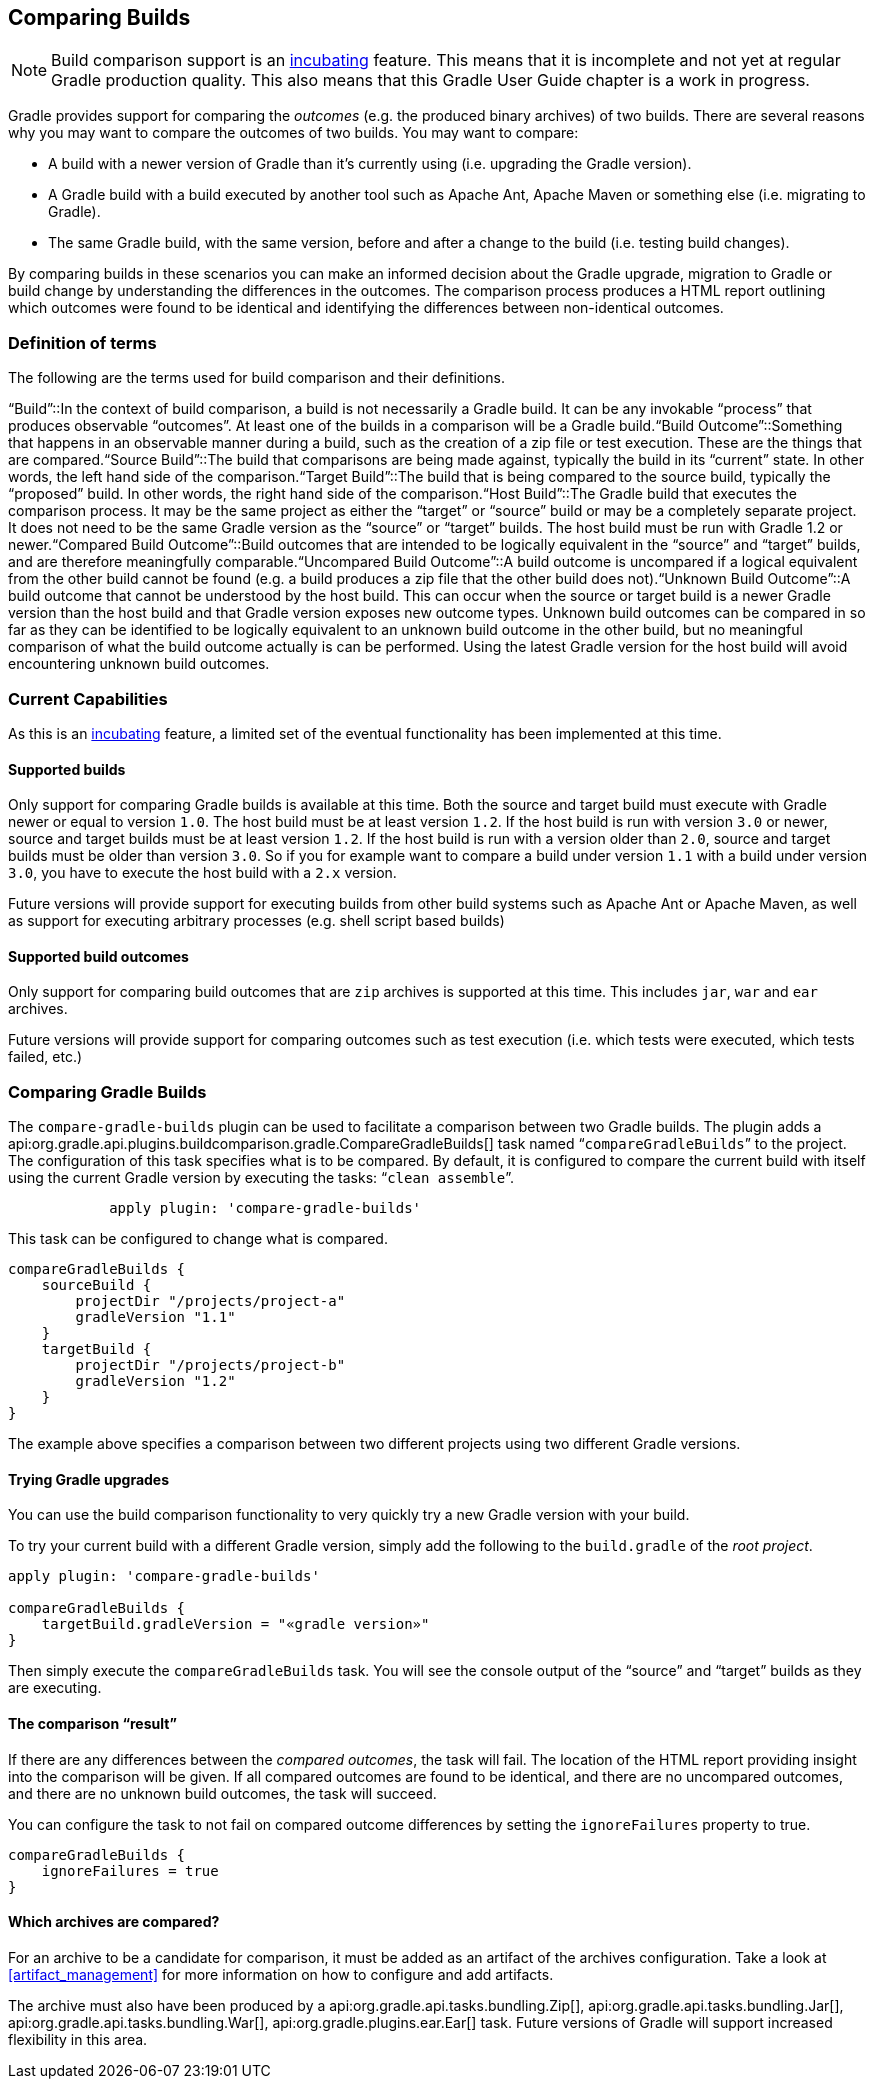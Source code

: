 // Copyright 2017 the original author or authors.
//
// Licensed under the Apache License, Version 2.0 (the "License");
// you may not use this file except in compliance with the License.
// You may obtain a copy of the License at
//
//      http://www.apache.org/licenses/LICENSE-2.0
//
// Unless required by applicable law or agreed to in writing, software
// distributed under the License is distributed on an "AS IS" BASIS,
// WITHOUT WARRANTIES OR CONDITIONS OF ANY KIND, either express or implied.
// See the License for the specific language governing permissions and
// limitations under the License.

[[comparing_builds]]
== Comparing Builds

NOTE:  Build comparison support is an <<feature_lifecycle,incubating>> feature. This means that it is incomplete and not yet at regular Gradle production quality. This also means that this Gradle User Guide chapter is a work in progress. 

Gradle provides support for comparing the _outcomes_ (e.g. the produced binary archives) of two builds. There are several reasons why you may want to compare the outcomes of two builds. You may want to compare:

* A build with a newer version of Gradle than it's currently using (i.e. upgrading the Gradle version).
* A Gradle build with a build executed by another tool such as Apache Ant, Apache Maven or something else (i.e. migrating to Gradle).
* The same Gradle build, with the same version, before and after a change to the build (i.e. testing build changes).

By comparing builds in these scenarios you can make an informed decision about the Gradle upgrade, migration to Gradle or build change by understanding the differences in the outcomes. The comparison process produces a HTML report outlining which outcomes were found to be identical and identifying the differences between non-identical outcomes.


[[sec:definition_of_terms]]
=== Definition of terms

The following are the terms used for build comparison and their definitions.

“Build”::In the context of build comparison, a build is not necessarily a Gradle build. It can be any invokable “process” that produces observable “outcomes”. At least one of the builds in a comparison will be a Gradle build.“Build Outcome”::Something that happens in an observable manner during a build, such as the creation of a zip file or test execution. These are the things that are compared.“Source Build”::The build that comparisons are being made against, typically the build in its “current” state. In other words, the left hand side of the comparison.“Target Build”::The build that is being compared to the source build, typically the “proposed” build. In other words, the right hand side of the comparison.“Host Build”::The Gradle build that executes the comparison process. It may be the same project as either the “target” or “source” build or may be a completely separate project. It does not need to be the same Gradle version as the “source” or “target” builds. The host build must be run with Gradle 1.2 or newer.“Compared Build Outcome”::Build outcomes that are intended to be logically equivalent in the “source” and “target” builds, and are therefore meaningfully comparable.“Uncompared Build Outcome”::A build outcome is uncompared if a logical equivalent from the other build cannot be found (e.g. a build produces a zip file that the other build does not).“Unknown Build Outcome”::A build outcome that cannot be understood by the host build. This can occur when the source or target build is a newer Gradle version than the host build and that Gradle version exposes new outcome types. Unknown build outcomes can be compared in so far as they can be identified to be logically equivalent to an unknown build outcome in the other build, but no meaningful comparison of what the build outcome actually is can be performed. Using the latest Gradle version for the host build will avoid encountering unknown build outcomes.


[[sec:current_capabilities]]
=== Current Capabilities

As this is an <<feature_lifecycle,incubating>> feature, a limited set of the eventual functionality has been implemented at this time.


[[sec:supported_builds]]
==== Supported builds

Only support for comparing Gradle builds is available at this time. Both the source and target build must execute with Gradle newer or equal to version `1.0`. The host build must be at least version `1.2`. If the host build is run with version `3.0` or newer, source and target builds must be at least version `1.2`. If the host build is run with a version older than `2.0`, source and target builds must be older than version `3.0`. So if you for example want to compare a build under version `1.1` with a build under version `3.0`, you have to execute the host build with a `2.x` version.

Future versions will provide support for executing builds from other build systems such as Apache Ant or Apache Maven, as well as support for executing arbitrary processes (e.g. shell script based builds)

[[sec:supported_build_outcomes]]
==== Supported build outcomes

Only support for comparing build outcomes that are `zip` archives is supported at this time. This includes `jar`, `war` and `ear` archives.

Future versions will provide support for comparing outcomes such as test execution (i.e. which tests were executed, which tests failed, etc.)

[[sec:comparing_gradle_builds]]
=== Comparing Gradle Builds

The `compare-gradle-builds` plugin can be used to facilitate a comparison between two Gradle builds. The plugin adds a api:org.gradle.api.plugins.buildcomparison.gradle.CompareGradleBuilds[] task named “`compareGradleBuilds`” to the project. The configuration of this task specifies what is to be compared. By default, it is configured to compare the current build with itself using the current Gradle version by executing the tasks: “`clean assemble`”.

[source]
----

            apply plugin: 'compare-gradle-builds'
        
----


This task can be configured to change what is compared.

[source]
----

compareGradleBuilds {
    sourceBuild {
        projectDir "/projects/project-a"
        gradleVersion "1.1"
    }
    targetBuild {
        projectDir "/projects/project-b"
        gradleVersion "1.2"
    }
}
        
----


The example above specifies a comparison between two different projects using two different Gradle versions.


[[sec:trying_gradle_upgrades]]
==== Trying Gradle upgrades

You can use the build comparison functionality to very quickly try a new Gradle version with your build.

To try your current build with a different Gradle version, simply add the following to the `build.gradle` of the _root project_.

[source]
----

apply plugin: 'compare-gradle-builds'

compareGradleBuilds {
    targetBuild.gradleVersion = "«gradle version»"
}
            
----


Then simply execute the `compareGradleBuilds` task. You will see the console output of the “source” and “target” builds as they are executing.

[[sec:the_comparison_result]]
==== The comparison “result”

If there are any differences between the _compared outcomes_, the task will fail. The location of the HTML report providing insight into the comparison will be given. If all compared outcomes are found to be identical, and there are no uncompared outcomes, and there are no unknown build outcomes, the task will succeed.

You can configure the task to not fail on compared outcome differences by setting the `ignoreFailures` property to true.

[source]
----

compareGradleBuilds {
    ignoreFailures = true
}
            
----



[[sec:which_archives_are_compared]]
==== Which archives are compared?

For an archive to be a candidate for comparison, it must be added as an artifact of the archives configuration. Take a look at <<artifact_management>> for more information on how to configure and add artifacts.

The archive must also have been produced by a api:org.gradle.api.tasks.bundling.Zip[], api:org.gradle.api.tasks.bundling.Jar[], api:org.gradle.api.tasks.bundling.War[], api:org.gradle.plugins.ear.Ear[] task. Future versions of Gradle will support increased flexibility in this area.
